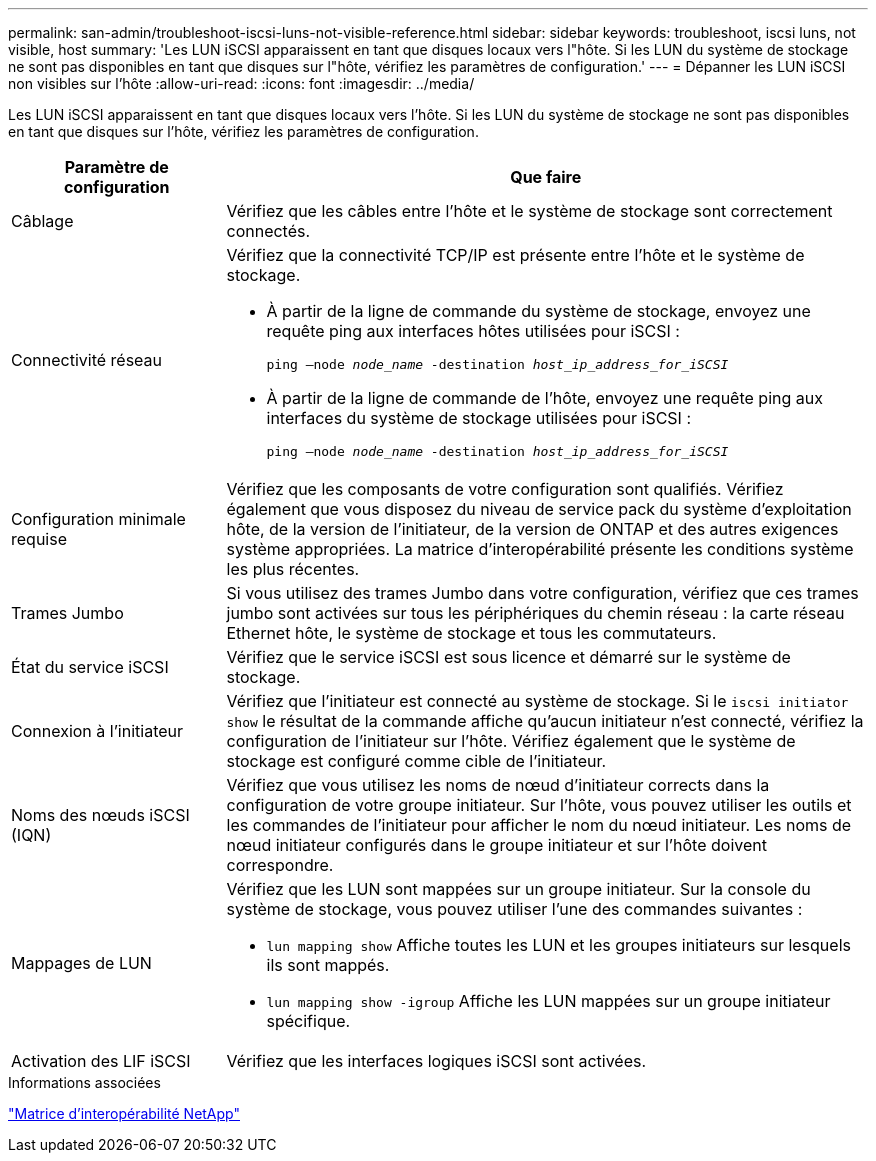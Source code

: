 ---
permalink: san-admin/troubleshoot-iscsi-luns-not-visible-reference.html 
sidebar: sidebar 
keywords: troubleshoot, iscsi luns, not visible, host 
summary: 'Les LUN iSCSI apparaissent en tant que disques locaux vers l"hôte. Si les LUN du système de stockage ne sont pas disponibles en tant que disques sur l"hôte, vérifiez les paramètres de configuration.' 
---
= Dépanner les LUN iSCSI non visibles sur l'hôte
:allow-uri-read: 
:icons: font
:imagesdir: ../media/


[role="lead"]
Les LUN iSCSI apparaissent en tant que disques locaux vers l'hôte. Si les LUN du système de stockage ne sont pas disponibles en tant que disques sur l'hôte, vérifiez les paramètres de configuration.

[cols="1, 3"]
|===
| Paramètre de configuration | Que faire 


 a| 
Câblage
 a| 
Vérifiez que les câbles entre l'hôte et le système de stockage sont correctement connectés.



 a| 
Connectivité réseau
 a| 
Vérifiez que la connectivité TCP/IP est présente entre l'hôte et le système de stockage.

* À partir de la ligne de commande du système de stockage, envoyez une requête ping aux interfaces hôtes utilisées pour iSCSI :
+
`ping –node _node_name_ -destination _host_ip_address_for_iSCSI_`

* À partir de la ligne de commande de l'hôte, envoyez une requête ping aux interfaces du système de stockage utilisées pour iSCSI :
+
`ping –node _node_name_ -destination _host_ip_address_for_iSCSI_`





 a| 
Configuration minimale requise
 a| 
Vérifiez que les composants de votre configuration sont qualifiés. Vérifiez également que vous disposez du niveau de service pack du système d'exploitation hôte, de la version de l'initiateur, de la version de ONTAP et des autres exigences système appropriées. La matrice d'interopérabilité présente les conditions système les plus récentes.



 a| 
Trames Jumbo
 a| 
Si vous utilisez des trames Jumbo dans votre configuration, vérifiez que ces trames jumbo sont activées sur tous les périphériques du chemin réseau : la carte réseau Ethernet hôte, le système de stockage et tous les commutateurs.



 a| 
État du service iSCSI
 a| 
Vérifiez que le service iSCSI est sous licence et démarré sur le système de stockage.



 a| 
Connexion à l'initiateur
 a| 
Vérifiez que l'initiateur est connecté au système de stockage. Si le `iscsi initiator show` le résultat de la commande affiche qu'aucun initiateur n'est connecté, vérifiez la configuration de l'initiateur sur l'hôte. Vérifiez également que le système de stockage est configuré comme cible de l'initiateur.



 a| 
Noms des nœuds iSCSI (IQN)
 a| 
Vérifiez que vous utilisez les noms de nœud d'initiateur corrects dans la configuration de votre groupe initiateur. Sur l'hôte, vous pouvez utiliser les outils et les commandes de l'initiateur pour afficher le nom du nœud initiateur. Les noms de nœud initiateur configurés dans le groupe initiateur et sur l'hôte doivent correspondre.



 a| 
Mappages de LUN
 a| 
Vérifiez que les LUN sont mappées sur un groupe initiateur. Sur la console du système de stockage, vous pouvez utiliser l'une des commandes suivantes :

* `lun mapping show` Affiche toutes les LUN et les groupes initiateurs sur lesquels ils sont mappés.
* `lun mapping show -igroup` Affiche les LUN mappées sur un groupe initiateur spécifique.




 a| 
Activation des LIF iSCSI
 a| 
Vérifiez que les interfaces logiques iSCSI sont activées.

|===
.Informations associées
https://mysupport.netapp.com/matrix["Matrice d'interopérabilité NetApp"^]
